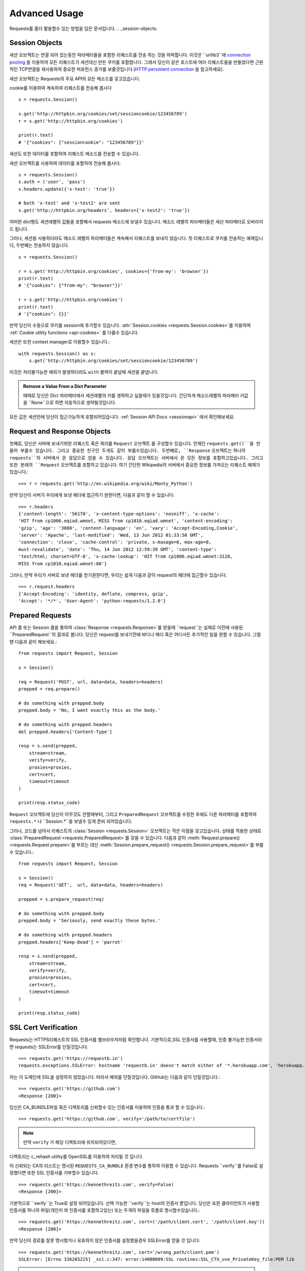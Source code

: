 .. _advanced:

Advanced Usage
==============

Requests를 좀더 활용할수 있는 방법을 담은 문서입니다.
.. _session-objects:

Session Objects
---------------

세션 오브젝트는 연결 되어 있는동안 파라메터들을 포함한 리퀘스트를 전송 하는 것을 허락합니다.
이것은 ``urllib3``에 `connection pooling`_ 을 이용하여 모든 리퀘스트가 세션대신 만든 쿠키를 포함합니다.
그래서 당신이 같은 호스트에 여러 리퀘스트들을 만들었다면 근원적인 TCP연결을 재사용하여
중요한 퍼포먼스 증가를 보줄것입니다.(`HTTP persistent connection`_ 을 참고하세요).


세션 오브젝트는 Requests의 주요 API의 모든 메소드를 갖고있습니다.

cookie를 이용하여 계속하여 리퀘스트를 전송해 봅시다 ::

    s = requests.Session()

    s.get('http://httpbin.org/cookies/set/sessioncookie/123456789')
    r = s.get('http://httpbin.org/cookies')

    print(r.text)
    # '{"cookies": {"sessioncookie": "123456789"}}'



세션도 또한 데이터를 포함하여 리퀘스트 메소드를 전송할 수 있습니다.

세션 오브젝트를 사용하여 데이터를 포함하여 전송해 봅시다::

    s = requests.Session()
    s.auth = ('user', 'pass')
    s.headers.update({'x-test': 'true'})

    # both 'x-test' and 'x-test2' are sent
    s.get('http://httpbin.org/headers', headers={'x-test2': 'true'})



어떠한 dict형도 세션레벨의 값들을 포함해서 requests 메소드에 보낼수 있습니다.
메소드 레벨의 파라메터들은 세선 파라메터로 오버라이드 됩니다.


그러나, 세션을 사용하더라도 메소드 레벨의 파라메터들은 계속해서 리퀘스트를 보내지 않습니다.
첫 리퀘스트로 쿠키를 전송하는 예제입니다, 두번째는 전송하지 않습니다. ::

    s = requests.Session()

    r = s.get('http://httpbin.org/cookies', cookies={'from-my': 'browser'})
    print(r.text)
    # '{"cookies": {"from-my": "browser"}}'

    r = s.get('http://httpbin.org/cookies')
    print(r.text)
    # '{"cookies": {}}'



만약 당신이 수동으로 쿠키를 session에  추가할수 있습니다.
:attr:`Session.cookies <requests.Session.cookies>`를 이용하여 :ref:`Cookie utility functions <api-cookies>` 를 다룰수 있습니다.

세션은 또한 context manager로 이용할수 있습니다.::

    with requests.Session() as s:
        s.get('http://httpbin.org/cookies/set/sessioncookie/123456789')


이것은 처리불가능한 예외가 발생하더라도 ``with`` 블럭이 끝날때 세션을 끝냅니다.

.. admonition:: Remove a Value From a Dict Parameter

    때때로 당신은 Dict 파라메터에서 세션레벨의 키를 생략하고 싶을때가 있을것입니다.
    간단하게 메소드레벨의 파라메터 키값을 ``None``으로 하면 자동적으로 생략될것입니다.


모든 값은 세션안에 당신이 접근가능하게 포함되어있습니다.
:ref:`Session API Docs <sessionapi>` 에서 확인해보세요.

.. _request-and-response-objects:

Request and Response Objects
----------------------------

첫째로, 당신은 서버에 보내기위한 리퀘스트 혹은 쿼리를 ``Request`` 오브젝트 를 구성할수 있습니다.
언제던 ``requests.get()``을 만들어 부를수 있습니다. 그리고 중요한 친구인 두개도 같이 부를수있습니다.
두번째로, ``Response`` 오브젝트는 하나의 ``requests``의 서버에서 온 응답으로 얻을 수 있습니다.
응답 오브젝트는 서버에서 온 모든 정보를 포함하고있습니다.
그리고 또한 본래의 ``Request`` 오브젝트를 포함하고 있습니다.
여기 간단한 Wikipedia의 서버에서 중요한 정보를 가져오는 리퀘스트 예제가 있습니다.::

    >>> r = requests.get('http://en.wikipedia.org/wiki/Monty_Python')

만약 당신이 서버가 우리에게 보낸 헤더에 접근하기 원한다면, 다음과 같이 할 수 있습니다::

    >>> r.headers
    {'content-length': '56170', 'x-content-type-options': 'nosniff', 'x-cache':
    'HIT from cp1006.eqiad.wmnet, MISS from cp1010.eqiad.wmnet', 'content-encoding':
    'gzip', 'age': '3080', 'content-language': 'en', 'vary': 'Accept-Encoding,Cookie',
    'server': 'Apache', 'last-modified': 'Wed, 13 Jun 2012 01:33:50 GMT',
    'connection': 'close', 'cache-control': 'private, s-maxage=0, max-age=0,
    must-revalidate', 'date': 'Thu, 14 Jun 2012 12:59:39 GMT', 'content-type':
    'text/html; charset=UTF-8', 'x-cache-lookup': 'HIT from cp1006.eqiad.wmnet:3128,
    MISS from cp1010.eqiad.wmnet:80'}


그러나, 만약 우리가 서버로 보낸 헤더를 얻기원한다면,
우리는 쉽게 다음과 같이 request의 헤더에 접근할수 있습니다. ::

    >>> r.request.headers
    {'Accept-Encoding': 'identity, deflate, compress, gzip',
    'Accept': '*/*', 'User-Agent': 'python-requests/1.2.0'}

.. _prepared-requests:

Prepared Requests
-----------------

API 콜 또는 Session 콜을 통하여 :class:`Response <requests.Response>`를 받을때
``request``는 실제로 이전에 사용된 ``PreparedRequest``의 결과로 봅니다.
당신은 request를 보내기전에 바디나 헤더 혹은 어디서든 추가적인 일을 원할 수 있습니다.
그럴땐 다음과 같이 해보세요.::

    from requests import Request, Session

    s = Session()

    req = Request('POST', url, data=data, headers=headers)
    prepped = req.prepare()

    # do something with prepped.body
    prepped.body = 'No, I want exactly this as the body.'

    # do something with prepped.headers
    del prepped.headers['Content-Type']

    resp = s.send(prepped,
        stream=stream,
        verify=verify,
        proxies=proxies,
        cert=cert,
        timeout=timeout
    )

    print(resp.status_code)


``Request`` 오브젝트에 당신이 아무것도 안할때부터, 그리고 ``PreparedRequest`` 오브젝트를 수정한 후에도
다른 파라메터를 포함하여 ``requests.*`` 나 ``Session.*``을 보낼수 있게 준비 되어있습니다.

그러나, 코드를 넘어서 리퀘스트의 :class:`Session <requests.Session>` 오브젝트는 작은 이점을 갖고있습니다.
상태를 적용한 상태로 :class:`PreparedRequest <requests.PreparedRequest>`를 갖을 수 있습니다.
다음과 같이 :meth:`Request.prepare() <requests.Request.prepare>`를 부르는 대신
:meth:`Session.prepare_request() <requests.Session.prepare_request>`를 부를 수 있습니다.::

    from requests import Request, Session

    s = Session()
    req = Request('GET',  url, data=data, headers=headers)

    prepped = s.prepare_request(req)

    # do something with prepped.body
    prepped.body = 'Seriously, send exactly these bytes.'

    # do something with prepped.headers
    prepped.headers['Keep-Dead'] = 'parrot'

    resp = s.send(prepped,
        stream=stream,
        verify=verify,
        proxies=proxies,
        cert=cert,
        timeout=timeout
    )

    print(resp.status_code)

.. _verification:

SSL Cert Verification
---------------------

Requests는 HTTPS리퀘스트의 SSL 인증서를 웹브라우저처럼 확인합니다.
기본적으로,SSL 인증서를 사용할때, 인증 불가능한 인증서라면 requests는 SSLError를 던질것입니다. ::

    >>> requests.get('https://requestb.in')
    requests.exceptions.SSLError: hostname 'requestb.in' doesn't match either of '*.herokuapp.com', 'herokuapp.com'

저는 이 도메인에 SSL을 설정하지 않았습니다. 따라서 예외를 던질것입니다. GitHub는 다음과 같이 던질것입니다.::

    >>> requests.get('https://github.com')
    <Response [200]>


당신은 CA_BUNDLE파일 혹은 디렉토리를 신뢰할수 있는 인증서를 이용하여 인증을 통과 할 수 있습니다.::

    >>> requests.get('https://github.com', verify='/path/to/certfile')

.. note:: 만약 ``verify`` 가 해당 디렉토리에 위치되어있다면,
디렉토리는 c_rehash utility를 OpenSSL를 이용하여 처리될 것 입니다.

이 신뢰되는 CA의 리스트는 명시된 ``REQUESTS_CA_BUNDLE`` 환경 변수를 통하여 이용할 수 있습니다.
Requests ``verify``를 False로 설정했다면 또한 SSL 인증서를 거부할수 있습니다. ::

    >>> requests.get('https://kennethreitz.com', verify=False)
    <Response [200]>


기본적으로 ``verify``는 True로 설정 되어있습니다. 선택 가능한 ``verify``는 host의 인증서 뿐입니다.
당신은 또한 클라이언트가 사용할 인증서를 하나의 파일(개인키 와 인증서를 포함하고있는)
또는 두개의 파일을 튜플로 명시할수있습니다.::

    >>> requests.get('https://kennethreitz.com', cert=('/path/client.cert', '/path/client.key'))
    <Response [200]>

만약 당신이 경로를 잘못 명시했거나 유효하지 않은 인증서를 설정했을경우 SSLError를 얻을 것 입니다::

    >>> requests.get('https://kennethreitz.com', cert='/wrong_path/client.pem')
    SSLError: [Errno 336265225] _ssl.c:347: error:140B0009:SSL routines:SSL_CTX_use_PrivateKey_file:PEM lib

.. warning:: 개인키는 반드시 복호화해서 저장해 두세요.
   현재 requests는 키복호화를 지원하지 않습니다.

.. _ca-certificates:

CA Certificates
---------------

기본적으로 Requests에 함께 설정된 신뢰할수 있는 root CA들 `Mozilla trust store`_ 에 있는 인증서들입니다.
그러나, Requests버전에 한번씩만 업데이트 됩니다.
이것은 만약 당신이 Requests 한가지의 버전만을 사용한다면, 만료된 인증서가 포함되어 있음을 의미합니다.
Requests 2.4.0버전부터, Requests는 현재 사용하는 시스템의 `certifi`_ 를 이용 하고 있습니다.
이것은 유저가 스스로 신뢰할수있는 인증서를 코드를 바꾸지 않고 그들의 시스템에서 업데이트 할수 있습니다.
보안을 위하여 인증서를 자주 업데이트하길 권장합니다.

.. _HTTP persistent connection: https://en.wikipedia.org/wiki/HTTP_persistent_connection
.. _connection pooling: https://urllib3.readthedocs.io/en/latest/pools.html
.. _certifi: http://certifi.io/
.. _Mozilla trust store: https://hg.mozilla.org/mozilla-central/raw-file/tip/security/nss/lib/ckfw/builtins/certdata.txt

.. _body-content-workflow:

Body Content Workflow
---------------------

기본적으로 request를 만들때 응답의 body를 즉시 다운로드받습니다.
당신은 이 행동을 override 할 수 있습니다.
그리고 respone의 바디를 ``stream`` 파라메터를 이용하여 :class:`Response.content <requests.Response.content>`에 접근
할때 까지 다운로드하는 것을 연기 할수 있습니다.::

    tarball_url = 'https://github.com/kennethreitz/requests/tarball/master'
    r = requests.get(tarball_url, stream=True)

At this point only the response headers have been downloaded and the connection
remains open, hence allowing us to make content retrieval conditional::

이러한 관점에서 다운로드된 응답 헤더들과  연결되어있는 상태에서 조건문을 이용하여 컨텐츠를 검색할수 있습니다.::

    if int(r.headers['content-length']) < TOO_LONG:
      content = r.content
      ...

당신은 또한 :class:`Response.iter_content <requests.Response.iter_content>`와
:class:`Response.iter_lines <requests.Response.iter_lines>` 메소드를 이용하여 작업을 컨트롤 할 수 있습니다.
그대신, 당신은 decoded 되지 않은 바디를 urllib3의 :class:`urllib3.HTTPResponse <urllib3.response.HTTPResponse>` 의
:class:`Response.raw <requests.Response.raw>`를 이용하여 읽을 수 있습니다.

request를 만들때 ``stream``을 ``True``로 설정했다면,
Requests는 당신이 모든 데이터를 소진할때까지 또는 :class:`Response.close <requests.Response.close>` 를
부를때까지 연결을 유지하고 있을 것입니다. 이것은 연결의 비효율을 야기합니다.
만약 ``stream=True`` 를 사용하는 동안에 requests의 body의 전체가 아닌 일부를 읽고싶다면
아래와 같이 ``contextlib.closing`` (`documented here`_) 을 사용하시길 바랍니다.::

    from contextlib import closing

    with closing(requests.get('http://httpbin.org/get', stream=True)) as r:
        # Do things with the response here.

.. _`documented here`: http://docs.python.org/2/library/contextlib.html#contextlib.closing

.. _keep-alive:

Keep-Alive
----------

좋은 소식입니다 — urllib3 감사합니다, session 안에서 keep-alive를 100% 자동으로 지원합니다!
어떤 리퀘스트들이던 당신은 session을 이용하여 자동으로 적절한 연결을 재사용합니다.

연결들은 단지 전부다 읽혀진 바디를 재사용하기위해 다시 풀에 넣어둡니다.
``stream``을 ``False``로 설정하거나 ``Response``오브젝트의 ``content``를 읽는것을 확실하게 해두세요.

.. _streaming-uploads:

Streaming Uploads
-----------------

리퀘스트는 큰파일을 전송하거나 메모리에서 파일을 읽지않고 전송하는 스트리밍 업로드를 지원합니다.
스트림과 업로드를 위해, 간단하게 전송할 파일을 body에 추가하기만 하면 됩니다.::

    with open('massive-body', 'rb') as f:
        requests.post('http://some.url/streamed', data=f)

.. warning:: 파일을 열때 `binary mode`_로 여는 것을 권장합니다.
             Requests는 ``Content-Length``의 값이 파일의 bytes로 설정하여
             당신에게 ``Content-Length`` 헤더를 제공합니다.
             만약 당신이 파일을 *text mode*로 열었다면 에러를 유발할 것입니다.

.. _binary mode: https://docs.python.org/2/tutorial/inputoutput.html#reading-and-writing-files


.. _chunk-encoding:

Chunk-Encoded Requests
----------------------

Requests는 또한 들어오는 requests에 맞춰 보내는 것을 지원합니다.
chunk-encoded 리퀘스트를 보내기 위해서는, 간단한 생성자(또는 길이에 상관없는 반복자)를 제공합니다.::

    def gen():
        yield 'hi'
        yield 'there'

    requests.post('http://some.url/chunked', data=gen())


chunked encoded 응답들을 위해, :meth:`Response.iter_content() <requests.models.Response.iter_content>`를 사용하길 권장합니다.
가장 이상적인 상황은 당신이 리퀘스트에 ``stream=True``로 설정을 했고,
당신이 연속된 ``iter_content``를 chunk 사이즈 파라메터가 ``None``이 되기전까지 연속해서 부르는것 입니다.
또한 당신이 chunk의 최대 사이즈를 변경하기 원한다면, 원하는 크기로 chunk size 파라메터를 변경할 수 있습니다.

.. _multipart:

POST Multiple Multipart-Encoded Files
-------------------------------------

당신은 많은 파일을 하나의 request에 보낼 수 있습니다.
예를들어, 당신이  HTML폼에 여러 파일 필드로 image파일을 업로드를 원한다고 생각해보세요::

    <input type="file" name="images" multiple="true" required="true"/>

그러면 단지 파일들을  ``(form_field_name, file_info)``와 같이 리스트로 작성하시면 됩니다. ::

    >>> url = 'http://httpbin.org/post'
    >>> multiple_files = [
            ('images', ('foo.png', open('foo.png', 'rb'), 'image/png')),
            ('images', ('bar.png', open('bar.png', 'rb'), 'image/png'))]
    >>> r = requests.post(url, files=multiple_files)
    >>> r.text
    {
      ...
      'files': {'images': 'data:image/png;base64,iVBORw ....'}
      'Content-Type': 'multipart/form-data; boundary=3131623adb2043caaeb5538cc7aa0b3a',
      ...
    }

.. warning:: 파일을 열때 `binary mode`_로 여는 것을 권장합니다.
             Requests는 ``Content-Length``의 값이 파일의 bytes로 설정하여
             당신에게 ``Content-Length`` 헤더를 제공합니다.
             만약 당신이 파일을 *text mode*로 열었다면 에러를 유발할 것입니다.

.. _binary mode: https://docs.python.org/2/tutorial/inputoutput.html#reading-and-writing-files


.. _event-hooks:

Event Hooks
-----------

Requests는 당신이 request 프로세스의 일부를 조정하거나 signal 이벤트를 제어하기 위한 hook 시스템을 갖고있습니다.
사용 가능한 hook들:

``response``:
    response는 Request에 의해 생성됩니다.

``{hook_name: callback_function}`` 와 같이 각 리퀘스트마다 ``hooks`` 리퀘스트 파라메터를 이용하여 훅함수를 배정할 수 있습니다.::

    hooks=dict(response=print_url)


이 ``callback_function``은 거대한 양의 데이터를 첫 번째 인자로 받을것입니다.::

    def print_url(r, *args, **kwargs):
        print(r.url)


만약 당신의 callback을 실행하는동안 에러를 유발한다면, 경고를 주는것입니다.
만약 callback function이 값을 return 한다면, 데이터가 안으로 들어왔다고 생각할 수 있습니다.
만약 함수가 아무것도 return하지 않았다면 아무일도 일어나지 않습니다.


Let's print some request method arguments at runtime::

    >>> requests.get('http://httpbin.org', hooks=dict(response=print_url))
    http://httpbin.org
    <Response [200]>

.. _custom-auth:

Custom Authentication
---------------------

리퀘스트는 사용자만의 인증 메커니즘을 명시해 사용할 수 있습니다.

``auth`` 인자가 필요한 request 메소드는 이것을 보내기전에 수정하는 기회를 갖을 것입니다.
인증 구현을 위해서 서브클래스로 ``requests.auth.AuthBase``를 사용하여 정의하면 됩니다.

리퀘스트는 ``requests.auth`` 안에 있는 ``HTTPBasicAuth`` 와 ``HTTPDigestAuth`` 두가지의 인증 스키마를 구현하면 됩니다
만약 ``X-Pizza`` 헤더에 패스워드 값을 설정하는 웹 서비스를 갖고 있다면 일반적이진 않지만 아래와 같이 해야할것입니다.::

    from requests.auth import AuthBase

    class PizzaAuth(AuthBase):
        """Attaches HTTP Pizza Authentication to the given Request object."""
        def __init__(self, username):
            # setup any auth-related data here
            self.username = username

        def __call__(self, r):
            # modify and return the request
            r.headers['X-Pizza'] = self.username
            return r


그뒤, 우리는 Pizza Auth를 이용해 request를 만들면 됩니다.::

    >>> requests.get('http://pizzabin.org/admin', auth=PizzaAuth('kenneth'))
    <Response [200]>

.. _streaming-requests:

Streaming Requests
------------------

:class:`requests.Response.iter_lines()`를 이용하여 쉽게 많은 양이 반복되는 `Twitter Streaming
API <https://dev.twitter.com/streaming/overview>`_ 와 같은 streaming API들을 처리할 수 있습니다.
간단하게 ``stream``을 ``True``로 설정하고 반복되는 많은 응답들을 :class:`~requests.Response.iter_lines()`로 처리하면 됩니다::

    import json
    import requests

    r = requests.get('http://httpbin.org/stream/20', stream=True)

    for line in r.iter_lines():

        # filter out keep-alive new lines
        if line:
            print(json.loads(line))

.. warning::

    :class:`~requests.Response.iter_lines()` 는 reentrant로부터 안전하지 않습니다.
    이 함수를 여러번 호출하는것은 받은 데이터의 일부를 잃어버릴 수 있습니다.
    이러한 경우 연속된 오브젝트를 사용하는 대신 당신이 필요한 곳에서 호출하세요::

        lines = r.iter_lines()
        # Save the first line for later or just skip it

        first_line = next(lines)

        for line in lines:
            print(line)

.. _proxies:

Proxies
-------

만약 당신이 프록시를 사용하기 원한다면, 당신은 개별적으로 ``proxies`` 인자를 request 메소드를 통해 requests의 환경을 설정해야합니다::

    import requests

    proxies = {
      'http': 'http://10.10.1.10:3128',
      'https': 'http://10.10.1.10:1080',
    }

    requests.get('http://example.org', proxies=proxies)


당신은 또한 환경에 맞게 ``HTTP_PROXY`` 와 ``HTTPS_PROXY``로 프록시를 설정할수있습니다.::

    $ export HTTP_PROXY="http://10.10.1.10:3128"
    $ export HTTPS_PROXY="http://10.10.1.10:1080"

    $ python
    >>> import requests
    >>> requests.get('http://example.org')

`http://user:password@host/`문법을 이용하여 설정한 프록시를 통하여 HTTP Basic 인증을 사용합니다::

    proxies = {'http': 'http://user:pass@10.10.1.10:3128/'}


프록시를 줄수있습니다 구체적으로 scheme 과 host를 `scheme://hostname`를 이용하여 프록시를 만들수 있습니다?.
이것은 어떤 리퀘스트라도 scheme과 정확한 hostname을 받아 비교할 것입니다::

    proxies = {'http://10.20.1.128': 'http://10.10.1.10:5323'}


위의 프록시 URL들은 반드시 scheme을 포함해야합니다.
SOCKS
^^^^^

.. versionadded:: 2.10.0

기본 HTTP proxy들 뿐만아니라, 리퀘스트는 또한 SOCKS 프로토콜을 이용한 프록시를 지원합니다.
이것은 third-party 라이브러리를 설치해 사용해야하는 선택적인 옵션입니다.
``pip``을 이용해서 다음과 같이 설치할 수 있습니다.

.. code-block:: bash

    $ pip install requests[socks]

해당 라이브러리를 설치했다면, SOCKS 프록시를 HTTP를 이용하는 것과 같이 쉽게 이용할 수 있습니다.::

    proxies = {
        'http': 'socks5://user:pass@host:port',
        'https': 'socks5://user:pass@host:port'
    }

.. _compliance:

Compliance
----------

Requests는 적절한 설계되어 설계를 따르고 있습니다.
그리고 유저에게 곤란을 만들지 않는 RFC를 준수합니다.
이렇게 명시된 사양을 따르는것은 그렇지 않은 사람들에게도 의미있는 일입니다.

Encodings
^^^^^^^^^

응답을 받았을때, Requests는 :attr:`Response.text <requests.Response.text>`을 이용할때
decoding을 하기 위해 encoding을 추측해 만듭니다.
Requests는 처음으로 HTTP header안에 encoding을 확인합니다. 그리고 비어있다면
`chardet <http://pypi.python.org/pypi/chardet>`_ 을 이용하여 encoding을 추측할 것입니다.

만약 명쾌한 charset이 HTTP 헤더안에 있거나 ``Content-Type`` 헤더에 ``text``가 포함되어있다면
Requests는 그것에 따를것입니다.
그렇지 않은 경우 `RFC 2616 <http://www.w3.org/Protocols/rfc2616/rfc2616-sec3.html#sec3.7.1>`_ 를 따라 기본 charset을
``ISO-8859-1``로 설정합니다.
Requests는 이 경우 사양을 따릅니다.
만약 요구하는 encoding이 다르다면, :attr:`Response.encoding <requests.Response.encoding>`의 값을 수동으로 설정하거나,
:attr:`Response.content <requests.Response.content>`를 이용하여 raw 응답을 이용할 수 있습니다.
.. _http-verbs:

HTTP Verbs
----------

Requests는 거의 모든 HTTP 구문(GET, OPTIONS,HEAD, POST, PUT, PATCH 그리고 DELETE)을 지원합니다.
다음은 다양한 구문을 Requests로 GitHub API를 이용하는 예제를 제공합니다.

우리는 우선 가장 흔하게 사용되는 구문인 GET을 시작합니다. HTTP의 GET은 주어진 URL에서 resource를 반환하는 메소드입니다.
그결과, 이 구문은 당신은 웹에서 데이터를 검색할때 사용 해야합니다.
사용 예로 우리는 Github에서 commit에 대한 정보를 가져오기 위해 사용할 것입니다.
우리가 requests의  ``a050faf`` 커밋을 가져와 봅시다.::

    >>> import requests
    >>> r = requests.get('https://api.github.com/repos/kennethreitz/requests/git/commits/a050faf084662f3a352dd1a941f2c7c9f886d4ad')


우리는 GitHub의 바른 응답을 확인할 수 있습니다.
만약 우리가 받은 컨텐츠의 종류가 무엇인지 알고 싶다면, 다음과 같이 할 수 있습니다.::

    >>> if r.status_code == requests.codes.ok:
    ...     print(r.headers['content-type'])
    ...
    application/json; charset=utf-8


따라서, GitHub는 JSON을 보내주었습니다.
좋습니다. 우리는 :meth:`r.json <requests.Response.json>` 메소드를 이용하여 Python 오브젝트로 변환 하여 사용할 수 있습니다.::

    >>> commit_data = r.json()

    >>> print(commit_data.keys())
    [u'committer', u'author', u'url', u'tree', u'sha', u'parents', u'message']

    >>> print(commit_data[u'committer'])
    {u'date': u'2012-05-10T11:10:50-07:00', u'email': u'me@kennethreitz.com', u'name': u'Kenneth Reitz'}

    >>> print(commit_data[u'message'])
    makin' history


매우 간단하죠? 자 그럼 GitHub의 API를 좀 더 사용해 봅시다.
이제 우리는 문서를 찾을것입니다.
그러나 우리는 만약 requests를 사용하지 않는대신 재미있는 방법을 통하여 찾아 볼 것입니다.
우리는 Requests의 OPTIONS 구문을 활용할수있습니다.
HTTP 메소드의 일종인 OPTIONS는 url을 지원하기 때문에 우리는 이용만 하면됩니다.::

    >>> verbs = requests.options(r.url)
    >>> verbs.status_code
    500

음 뭐죠? 별 도움이 되지 않네요! GitHub는 많은 API를 제공하는것처럼 보이지만 사실상 OPTIONS 함수는 실행되지 않네요.
이것을 간과했네요. 그러나 괜찮아요, 우리는 이 지루한 문서를 이어가도록하죠.
만약 GitHub가 OPTIONS가 재대로 실행됐다면, 그들은 우리가 사용할 수 있는 메소드들을 헤더에 포함해서 보내줬을 것입니다.
예를들면 다음과 같이말이죠.::

    >>> verbs = requests.options('http://a-good-website.com/api/cats')
    >>> print(verbs.headers['allow'])
    GET,HEAD,POST,OPTIONS

문서로 돌아와서,
우리는 커밋을 위한 메소드가 오로지 POST메소드만 있다는걸 확인 할수 있었습니다.
따라서 우리는 Requests의 repo를 사용하기위해, 우리는 서툴지만 POSTS 만들어 쓰는것을 피해야합니다.
대신, GitHub의 상태 Issue들을 확인해봅시다.
이제 Issue #482를 받아 볼 것입니다.
우리의 예제로 사용하기 위해 해당 이슈는 이미 존재하고 있습니다. 같이 해봅시다.::

    >>> r = requests.get('https://api.github.com/repos/kennethreitz/requests/issues/482')
    >>> r.status_code
    200

    >>> issue = json.loads(r.text)

    >>> print(issue[u'title'])
    Feature any http verb in docs

    >>> print(issue[u'comments'])
    3

좋아요, 이슈에 3개의 코멘트가 달려있네요. 그중에 마지막 코멘트를 확인해 봅시다.::

    >>> r = requests.get(r.url + u'/comments')
    >>> r.status_code
    200

    >>> comments = r.json()

    >>> print(comments[0].keys())
    [u'body', u'url', u'created_at', u'updated_at', u'user', u'id']

    >>> print(comments[2][u'body'])
    Probably in the "advanced" section

Well, that seems like a silly place.
Let's post a comment telling the poster that he's silly.
Who is the poster, anyway?

네, 아무것도 아닌 내용같네요.
글올린 바보 같은 사람에 대해서 이야기해보죠.
누가 올렸을까요?
::

    >>> print(comments[2][u'user'][u'login'])
    kennethreitz


네, Kenneth가 우리의 생각은 이 예제가 quickstart 가이드 대신 이곳에 적혀있어야 한다고 말하네요.
GitHub API 문서에 따르면, 스레드에 comment를 작성하는 것은 POST를 이용하는 방법이 있다고 하네요. 해봅시다

::

    >>> body = json.dumps({u"body": u"Sounds great! I'll get right on it!"})
    >>> url = u"https://api.github.com/repos/kennethreitz/requests/issues/482/comments"

    >>> r = requests.post(url=url, data=body)
    >>> r.status_code
    404

허, 이거 이상하네요.
우리는 증명이 필요합니다.
이것이 우릴 방해하네요 그렇죠?
틀렸습니다. Requests는 가장 흔한 Basic Auth 를 포함해 많은 인증폼들을 이용해 사용할수있습니다.::

    >>> from requests.auth import HTTPBasicAuth
    >>> auth = HTTPBasicAuth('fake@example.com', 'not_a_real_password')

    >>> r = requests.post(url=url, data=body, auth=auth)
    >>> r.status_code
    201

    >>> content = r.json()
    >>> print(content[u'body'])
    Sounds great! I'll get right on it.

대단합니다. 오 잠시만요!
음 잠시 시간을 줄수있나요? 고양이에게 밥을 줘야하기때문이죠.
coomment를 수정할수 있었으면 좋겠네요, GitHub가 우리에게 comment 수정을 위한 다른 HTTP 구문인 PATCH를 허락한다면 말이죠.
그럼 해봅시다.::

    >>> print(content[u"id"])
    5804413

    >>> body = json.dumps({u"body": u"Sounds great! I'll get right on it once I feed my cat."})
    >>> url = u"https://api.github.com/repos/kennethreitz/requests/issues/comments/5804413"

    >>> r = requests.patch(url=url, data=body, auth=auth)
    >>> r.status_code
    200


좋아요!
이제 Kenneth를 괴롭히기위해 comment를 바꿀거에요 그리고 그에게 내가 이것을 했다는걸 말하지 않을 거에요.
그말은 이 comment를 삭제하고 싶단거죠.
GitHub 우리가 comment를 삭제하기위해 적절한 이름의 DELETE 메소드를 사용할수 있습니다.
따라오세요.
::

    >>> r = requests.delete(url=url, auth=auth)
    >>> r.status_code
    204
    >>> r.headers['status']
    '204 No Content'

좋아요. 다됐습니다
마지막으로 내가 사용한 ratelimit을 알기 원해요.
찾아봅시다.
GitHub는  헤더에 약간의 정보를 포함해 보내줍니다.
모든 다운로드를 받지 않았다면 HEAD 리퀘스트를 보내 헤더를 확인할 수 있습니다.::

    >>> r = requests.head(url=url, auth=auth)
    >>> print(r.headers)
    ...
    'x-ratelimit-remaining': '4995'
    'x-ratelimit-limit': '5000'
    ...


좋아요.
파이썬으로 만들어진 프로그램을 이용해 GitHub API를 4995번이나 더 사용할수 있네요,

.. _link-headers:

Link Headers
------------

많은 HTTP API들이 Link 헤더를 갖고 있습니다. API들을 만들때 언급하거나 언급되고 있습니다?

GitHub 는 이것을 `pagination <http://developer.github.com/v3/#pagination>`_ 에 사용합니다.
그들의 API입니다 확인해 봅시다.::

    >>> url = 'https://api.github.com/users/kennethreitz/repos?page=1&per_page=10'
    >>> r = requests.head(url=url)
    >>> r.headers['link']
    '<https://api.github.com/users/kennethreitz/repos?page=2&per_page=10>; rel="next", <https://api.github.com/users/kennethreitz/repos?page=6&per_page=10>; rel="last"'


Requests 는 자동으로 이 link 헤더들을 분석하고 사용하기 쉽게 만들어줍니다 ::

    >>> r.links["next"]
    {'url': 'https://api.github.com/users/kennethreitz/repos?page=2&per_page=10', 'rel': 'next'}

    >>> r.links["last"]
    {'url': 'https://api.github.com/users/kennethreitz/repos?page=7&per_page=10', 'rel': 'last'}

.. _transport-adapters:

Transport Adapters
------------------

v1.0.0 이후로 Requests는 내부 디자인이 모듈러로 바뀌었습니다.
이러한 이유로 이것은 되었습니다 전송 어댑터를 구현했습니다.  `described here`_ 에 자세히 적혀있습니다.
전송 어뎁터는 HTTP 서비스를 위한 상호작용 메소드를 정의하는 메카니즘으로 제공됩니다.
특히, 전송 어댑터는 당신이 서비스별로 환경을 적용할수 있게 해줍니다.

Requests는 단일 전손 어댑터 :class:`HTTPAdapter <requests.adapters.HTTPAdapter>`를 포함했습니다.
이 어댑터는 기본적으로 Requests의 HTTP와 HTTPS가 강력한 `urllib3`_ 라이브러리를 이용할 수 있게 상호작용을 제공합니다.
Requests의 :class:`Session <requests.Session>`을 초기화할때,
HTTP와 HTTPS를 위해 각각 :class:`Session <requests.Session>` 오브젝트 하나를 부여합니다.

Requests는 유저가 만든 전송 어뎁터를 특정한 기능에 사용할 수 있습니다.
한번 만들어진 전송 어댑터는 Session 오브젝트에 탑재하여 ,
마찬가지로 웹 서비스에 적용할 수 있음을 보여줍니다.::

    >>> s = requests.Session()
    >>> s.mount('http://www.github.com', MyAdapter())

이전에 탑재된 전송 어댑터 인스턴스는 불러올 수 있습니다.
한번 탑재되면, 어떤 HTTP 리퀘스트라도 session을 어떤 URL로 시작하던 사전에 등록한 전송 어댑터를 사용할수있습니다.
전송 어댑터의 실행에 관한 자세한 사항은 이문서에 포함되어 있지 않습니다.
그러나 다음 예제에서 간단하게 SSL을 사용하는 방법을 볼 수 있습니다.
다음 ``requests.adapters.BaseAdapter``를 확인해 보시길 바랍니다.

Example: Specific SSL Version
^^^^^^^^^^^^^^^^^^^^^^^^^^^^^

Requests 팀은 어떤 SSL버전이던 기본적으로 `urllib3`_ 를 이용해 선택합니다.
보통은 이것은 괜찮습니다. 그러나 실시간으로 당신이 기본값으로 호환되지 않는 서비스에 연결이 필요할 수 있습니다.

당신은 현재 실행중인 HTTPAdapter를 가져오기오기 위해 전송어댑터를 이용할수있습니다.
그리고 *ssl_version*을 통과하게 할 수 있습니다.
우리는 SSLv3를 이용해 사용할수 있게 만들 수 있습니다.::

    import ssl

    from requests.adapters import HTTPAdapter
    from requests.packages.urllib3.poolmanager import PoolManager


    class Ssl3HttpAdapter(HTTPAdapter):
        """"Transport adapter" that allows us to use SSLv3."""

        def init_poolmanager(self, connections, maxsize, block=False):
            self.poolmanager = PoolManager(
                num_pools=connections, maxsize=maxsize,
                block=block, ssl_version=ssl.PROTOCOL_SSLv3)

.. _`described here`: http://www.kennethreitz.org/essays/the-future-of-python-http
.. _`urllib3`: https://github.com/shazow/urllib3

.. _blocking-or-nonblocking:

Blocking Or Non-Blocking?
-------------------------

Requests는 기본적인 전송 어댑터를 이용해 어떠한 non-blocking IO도 지원하지 않습니다.
:attr:`Response.content <requests.Response.content>` 아마 다운로드가 다될때 까지 막혀있습니다.
만약 non-blocking 을 원한다면,스트림 형태의 라이브러리(:ref:`streaming-requests`)가 많은 시간을 절약해 줄수 있을 것입니다.
그러나, 이 호출은 여전히 스트림형태가아닙니다.

만약 blocking IO를 사용하는것이 걱정된다면,
여기 많은 Python의 asynchronicity 프레임워크와 Requests를 이용한 프로젝트가 있습니다.
그중 두가지로 `grequests`_ 와 `requests-futures`_ 가 있습니다.

.. _`grequests`: https://github.com/kennethreitz/grequests
.. _`requests-futures`: https://github.com/ross/requests-futures
.. _timeouts:

Timeouts
--------

대부분 외부서버는 requests에 대해 timeout을 갖고 있습니다. 이러한경우 서버는 적절한 방식으로 응답을 하지 않습니다.
timeout이 없다면, 당신의 코드가 몇분동안 연결되어 있을 수 있습니다.
**연결** 타임아웃은 Requests가 클라이언트가 원격머신의 소켓에 얼마나 연결되어 기다릴지 나타내는 숫자입니다.
`TCP packet retransmission window <http://www.hjp.at/doc/rfc/rfc2988.txt>`_ 에 따르면
타임아웃은 3배보다 약간 크게 설정하는것은 좋은 설정입니다.

한번 클라이언트가 서버에 연결되면 HTTP 리퀘스트를 보냅니다.
그러면 클라이언트가 서버가 응답을 보낼때까지 기다리는 시간인 timeout에 설정된 숫자를 확인합니다.
(분명히, 이 시간은 클라이언트가 서버로부터 보내질 byte들을 기다릴 시간이다.
99.9%로, 이것은 서버가 첫바이트를 보내는 것보다 짧을 것입니다.)

다음과 같이 timeout을 설정한다면::

    r = requests.get('https://github.com', timeout=5)

타임아웃 값은 ``connect``와 ``read`` 타임아웃에 둘다 적용될것입니다.
만약 두 값을 분리하고싶다면 튜플을 사용해 사용할 수 있습니다.::

    r = requests.get('https://github.com', timeout=(3.05, 27))

만약 원격 서버가 매우 느리다면
타임아웃 값을 None으로 설정하고 커피한잔의 여유를 즐기며 Requests에게 응답이 올때까지 기다리라고 할수있습니다.

.. code-block:: python

    r = requests.get('https://github.com', timeout=None)

.. _`connect()`: http://linux.die.net/man/2/connect
